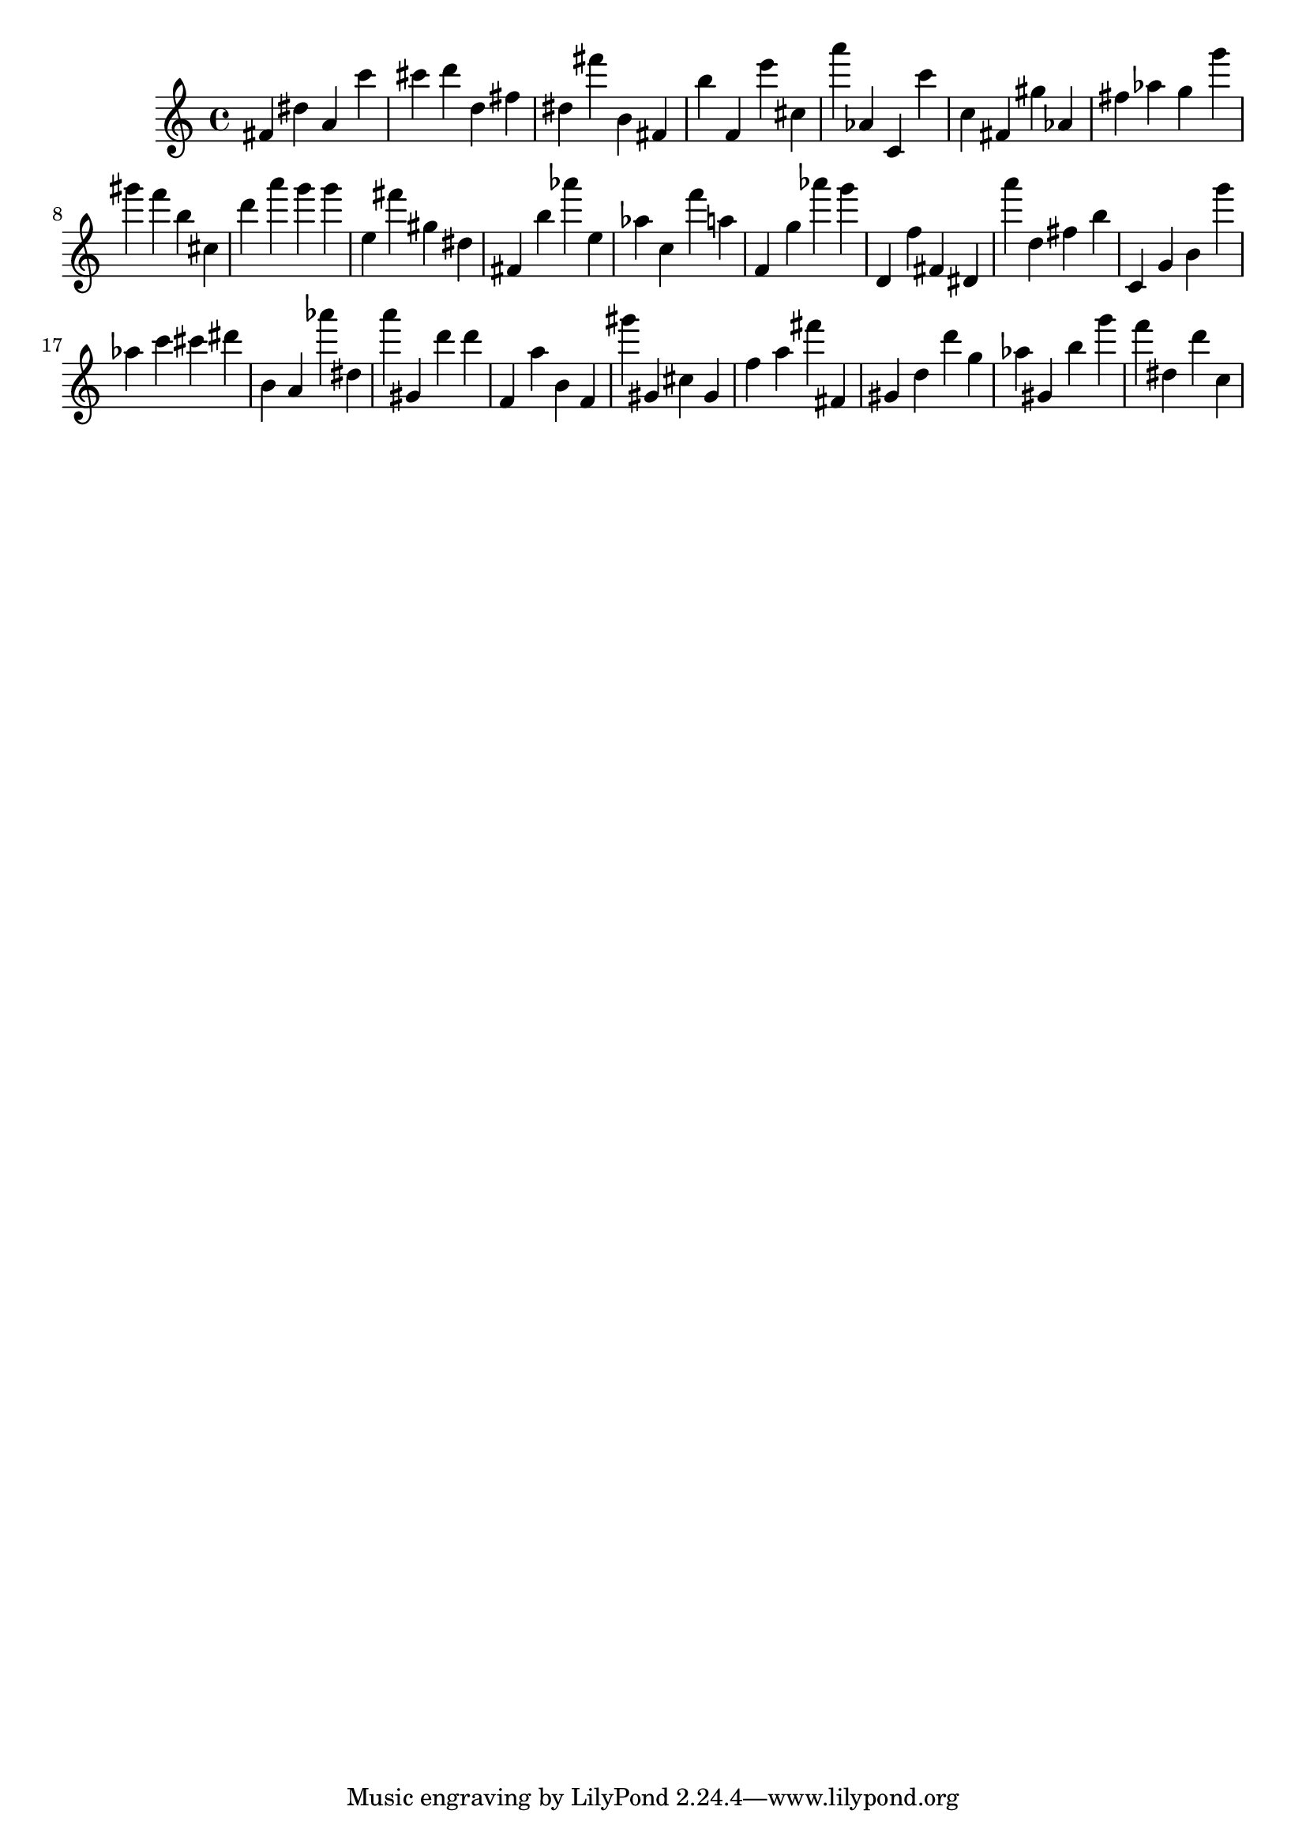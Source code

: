 \version "2.18.2"

\score {

{
\clef treble
fis' dis'' a' c''' cis''' d''' d'' fis'' dis'' fis''' b' fis' b'' f' e''' cis'' a''' as' c' c''' c'' fis' gis'' as' fis'' as'' g'' g''' gis''' f''' b'' cis'' d''' a''' g''' g''' e'' fis''' gis'' dis'' fis' b'' as''' e'' as'' c'' f''' a'' f' g'' as''' g''' d' f'' fis' dis' a''' d'' fis'' b'' c' g' b' g''' as'' c''' cis''' dis''' b' a' as''' dis'' a''' gis' d''' d''' f' a'' b' f' gis''' gis' cis'' gis' f'' a'' fis''' fis' gis' d'' d''' g'' as'' gis' b'' g''' f''' dis'' d''' c'' 
}

 \midi { }
 \layout { }
}